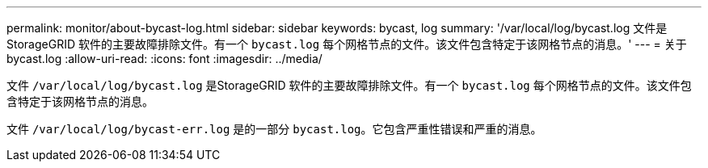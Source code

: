 ---
permalink: monitor/about-bycast-log.html 
sidebar: sidebar 
keywords: bycast, log 
summary: '/var/local/log/bycast.log 文件是 StorageGRID 软件的主要故障排除文件。有一个 `bycast.log` 每个网格节点的文件。该文件包含特定于该网格节点的消息。' 
---
= 关于 bycast.log
:allow-uri-read: 
:icons: font
:imagesdir: ../media/


[role="lead"]
文件 `/var/local/log/bycast.log` 是StorageGRID 软件的主要故障排除文件。有一个 `bycast.log` 每个网格节点的文件。该文件包含特定于该网格节点的消息。

文件 `/var/local/log/bycast-err.log` 是的一部分 `bycast.log`。它包含严重性错误和严重的消息。
